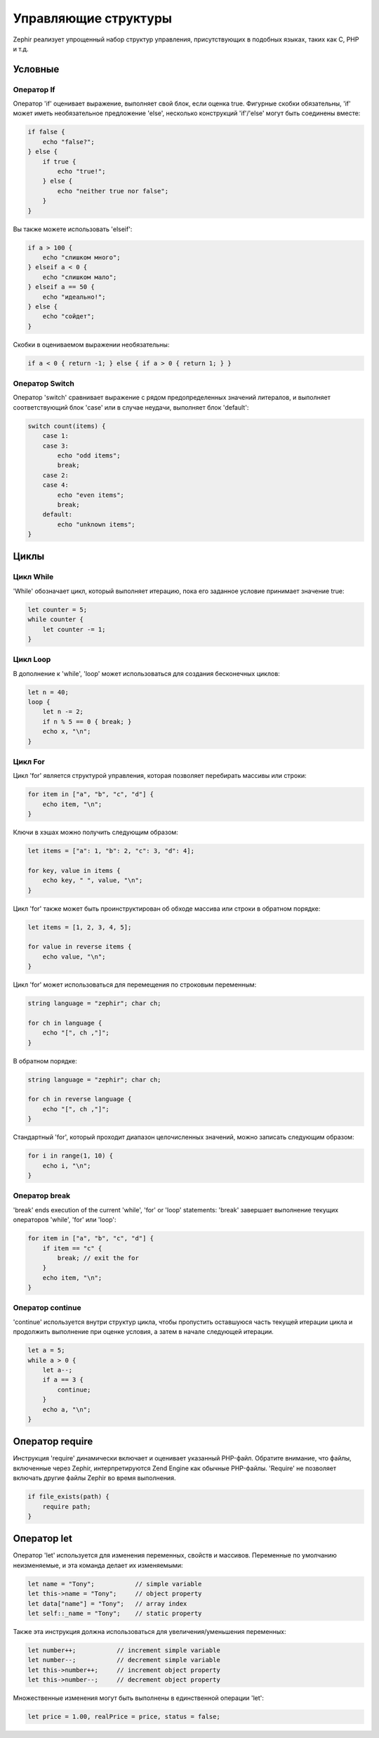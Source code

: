 Управляющие структуры
=====================
Zephir реализует упрощенный набор структур управления, присутствующих в подобных языках, таких как C, PHP и т.д.

Условные 
--------

Оператор If
^^^^^^^^^^^^
Оператор 'if' оценивает выражение, выполняет свой блок, если оценка true. Фигурные скобки обязательны, 
'if' может иметь необязательное предложение 'else', несколько конструкций 'if'/'else' могут быть соединены вместе:

.. code-block:: zephir

    if false {
        echo "false?";
    } else {
        if true {
            echo "true!";
        } else {
            echo "neither true nor false";
        }
    }

Вы также можете использовать 'elseif':

.. code-block:: zephir

    if a > 100 {
        echo "слишком много";
    } elseif a < 0 {
        echo "слишком мало";
    } elseif a == 50 {
        echo "идеально!";
    } else {
        echo "сойдет";
    }


Скобки в оцениваемом выражении необязательны:

.. code-block:: zephir

    if a < 0 { return -1; } else { if a > 0 { return 1; } }

Оператор Switch
^^^^^^^^^^^^^^^^
Оператор 'switch' сравнивает выражение с рядом предопределенных значений литералов, 
и выполняет соответствующий блок 'case' или в случае неудачи, выполняет блок 'default':

.. code-block:: zephir

    switch count(items) {
        case 1:
        case 3:
            echo "odd items";
            break;
        case 2:
        case 4:
            echo "even items";
            break;
        default:
            echo "unknown items";
    }

Циклы
-----

Цикл While
^^^^^^^^^^
'While' обозначает цикл, который выполняет итерацию, пока его заданное условие принимает значение true:

.. code-block:: zephir

    let counter = 5;
    while counter {
        let counter -= 1;
    }

Цикл Loop
^^^^^^^^^
В дополнение к 'while', 'loop' может использоваться для создания бесконечных циклов:

.. code-block:: zephir

    let n = 40;
    loop {
        let n -= 2;
        if n % 5 == 0 { break; }
        echo x, "\n";
    }

Цикл For
^^^^^^^^
Цикл 'for' является структурой управления, которая позволяет перебирать массивы или строки:

.. code-block:: zephir

    for item in ["a", "b", "c", "d"] {
        echo item, "\n";
    }

Ключи в хэшах можно получить следующим образом:

.. code-block:: zephir

    let items = ["a": 1, "b": 2, "c": 3, "d": 4];

    for key, value in items {
        echo key, " ", value, "\n";
    }

Цикл 'for' также может быть проинструктирован об обходе массива или строки в обратном порядке:

.. code-block:: zephir

    let items = [1, 2, 3, 4, 5];

    for value in reverse items {
        echo value, "\n";
    }

Цикл 'for' может использоваться для перемещения по строковым переменным:

.. code-block:: zephir

    string language = "zephir"; char ch;

    for ch in language {
        echo "[", ch ,"]";
    }

В обратном порядке:

.. code-block:: zephir

    string language = "zephir"; char ch;

    for ch in reverse language {
        echo "[", ch ,"]";
    }

Стандартный 'for', который проходит диапазон целочисленных значений, можно записать следующим образом:

.. code-block:: zephir

    for i in range(1, 10) {
        echo i, "\n";
    }

Оператор break
^^^^^^^^^^^^^^^
'break' ends execution of the current 'while', 'for' or 'loop' statements:
'break' завершает выполнение текущих операторов 'while', 'for' или 'loop':

.. code-block:: zephir

    for item in ["a", "b", "c", "d"] {
        if item == "c" {
            break; // exit the for
        }
        echo item, "\n";
    }

Оператор  continue
^^^^^^^^^^^^^^^^^^
'continue' используется внутри структур цикла, чтобы пропустить оставшуюся часть текущей итерации цикла и продолжить 
выполнение при оценке условия, а затем в начале следующей итерации.

.. code-block:: zephir

    let a = 5;
    while a > 0 {
        let a--;
        if a == 3 {
            continue;
        }
        echo a, "\n";
    }

Оператор require
----------------
Инструкция 'require' динамически включает и оценивает указанный PHP-файл. Обратите внимание, что файлы, включенные через Zephir,
интерпретируются Zend Engine как обычные PHP-файлы. 'Require' не позволяет включать другие файлы Zephir во время выполнения.

.. code-block:: zephir

    if file_exists(path) {
        require path;
    }

Оператор let
------------
Оператор 'let' используется для изменения переменных, свойств и массивов. Переменные по умолчанию неизменяемые, 
и эта команда делает их изменяемыми:

.. code-block:: zephir

    let name = "Tony";           // simple variable
    let this->name = "Tony";     // object property
    let data["name"] = "Tony";   // array index
    let self::_name = "Tony";    // static property

Также эта инструкция должна использоваться для увеличения/уменьшения переменных:

.. code-block:: zephir

    let number++;           // increment simple variable
    let number--;           // decrement simple variable
    let this->number++;     // increment object property
    let this->number--;     // decrement object property

Множественные изменения могут быть выполнены в единственной операции 'let':

.. code-block:: zephir

    let price = 1.00, realPrice = price, status = false;



